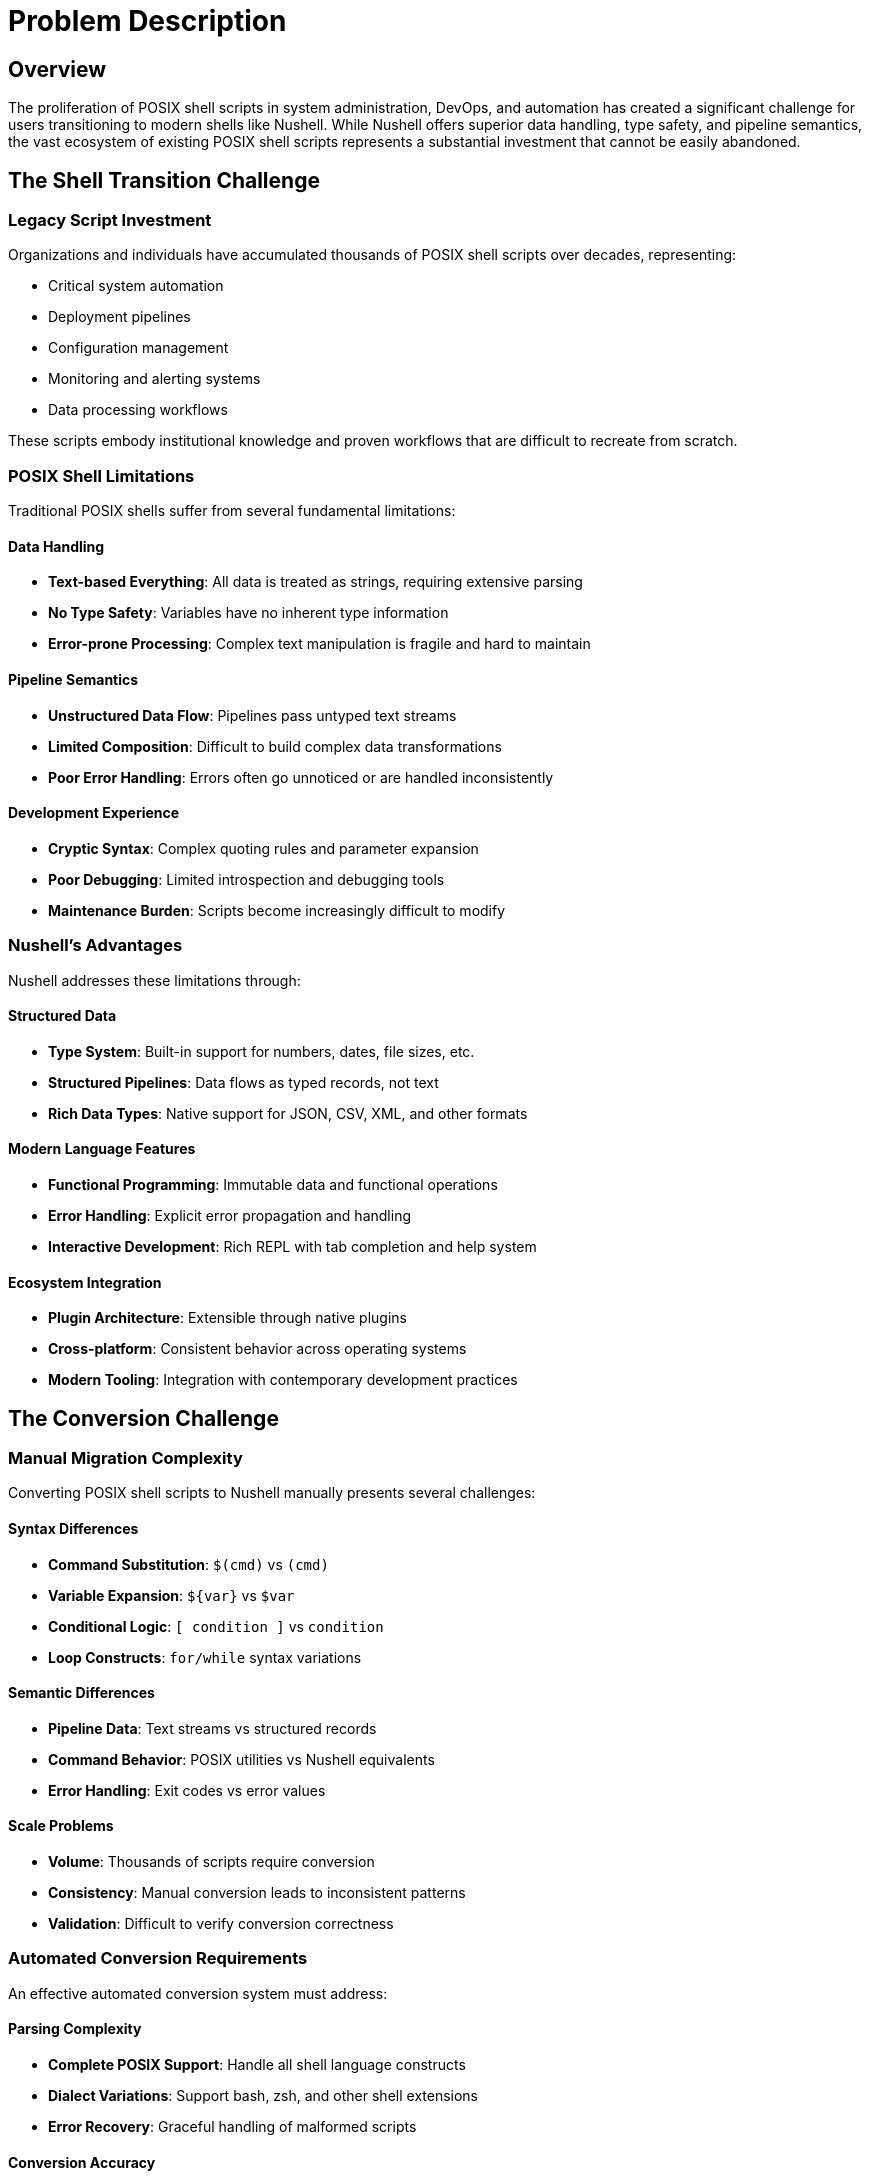 [[problem-description]]
= Problem Description

== Overview

The proliferation of POSIX shell scripts in system administration, DevOps, and automation has created a significant challenge for users transitioning to modern shells like Nushell. While Nushell offers superior data handling, type safety, and pipeline semantics, the vast ecosystem of existing POSIX shell scripts represents a substantial investment that cannot be easily abandoned.

== The Shell Transition Challenge

=== Legacy Script Investment

Organizations and individuals have accumulated thousands of POSIX shell scripts over decades, representing:

* Critical system automation
* Deployment pipelines
* Configuration management
* Monitoring and alerting systems
* Data processing workflows

These scripts embody institutional knowledge and proven workflows that are difficult to recreate from scratch.

=== POSIX Shell Limitations

Traditional POSIX shells suffer from several fundamental limitations:

==== Data Handling
* **Text-based Everything**: All data is treated as strings, requiring extensive parsing
* **No Type Safety**: Variables have no inherent type information
* **Error-prone Processing**: Complex text manipulation is fragile and hard to maintain

==== Pipeline Semantics
* **Unstructured Data Flow**: Pipelines pass untyped text streams
* **Limited Composition**: Difficult to build complex data transformations
* **Poor Error Handling**: Errors often go unnoticed or are handled inconsistently

==== Development Experience
* **Cryptic Syntax**: Complex quoting rules and parameter expansion
* **Poor Debugging**: Limited introspection and debugging tools
* **Maintenance Burden**: Scripts become increasingly difficult to modify

=== Nushell's Advantages

Nushell addresses these limitations through:

==== Structured Data
* **Type System**: Built-in support for numbers, dates, file sizes, etc.
* **Structured Pipelines**: Data flows as typed records, not text
* **Rich Data Types**: Native support for JSON, CSV, XML, and other formats

==== Modern Language Features
* **Functional Programming**: Immutable data and functional operations
* **Error Handling**: Explicit error propagation and handling
* **Interactive Development**: Rich REPL with tab completion and help system

==== Ecosystem Integration
* **Plugin Architecture**: Extensible through native plugins
* **Cross-platform**: Consistent behavior across operating systems
* **Modern Tooling**: Integration with contemporary development practices

== The Conversion Challenge

=== Manual Migration Complexity

Converting POSIX shell scripts to Nushell manually presents several challenges:

==== Syntax Differences
* **Command Substitution**: `$(cmd)` vs `(cmd)`
* **Variable Expansion**: `${var}` vs `$var`
* **Conditional Logic**: `[ condition ]` vs `condition`
* **Loop Constructs**: `for/while` syntax variations

==== Semantic Differences
* **Pipeline Data**: Text streams vs structured records
* **Command Behavior**: POSIX utilities vs Nushell equivalents
* **Error Handling**: Exit codes vs error values

==== Scale Problems
* **Volume**: Thousands of scripts require conversion
* **Consistency**: Manual conversion leads to inconsistent patterns
* **Validation**: Difficult to verify conversion correctness

=== Automated Conversion Requirements

An effective automated conversion system must address:

==== Parsing Complexity
* **Complete POSIX Support**: Handle all shell language constructs
* **Dialect Variations**: Support bash, zsh, and other shell extensions
* **Error Recovery**: Graceful handling of malformed scripts

==== Conversion Accuracy
* **Semantic Preservation**: Maintain original script behavior
* **Idiomatic Output**: Generate natural Nushell code
* **Performance Considerations**: Optimize for Nushell's strengths

==== Practical Usability
* **Incremental Migration**: Support partial conversion workflows
* **Validation Tools**: Verify conversion correctness
* **Documentation**: Generate migration guides and explanations

== Existing Solutions and Limitations

=== Manual Rewriting

**Approach**: Complete manual recreation of scripts in Nushell

**Limitations**:
* Time-intensive and error-prone
* Requires deep knowledge of both shells
* Difficult to maintain consistency
* Does not scale to large codebases

=== Regex-based Substitution

**Approach**: Simple text replacement using regular expressions

**Limitations**:
* Cannot handle complex syntax structures
* Fails with context-dependent constructs
* Produces fragile, non-idiomatic code
* No semantic understanding of code

=== Shell Wrappers

**Approach**: Execute POSIX scripts within Nushell using external commands

**Limitations**:
* Does not leverage Nushell's data handling capabilities
* Maintains POSIX shell dependencies
* Limited integration with Nushell ecosystem
* No performance benefits

== Solution Requirements

=== Functional Requirements

==== Parsing Capabilities
* **Complete POSIX Support**: Parse all standard shell constructs
* **Robust Error Handling**: Graceful degradation for malformed input
* **Dialect Flexibility**: Support common shell extensions

==== Conversion Quality
* **Semantic Accuracy**: Preserve original script behavior
* **Idiomatic Output**: Generate natural Nushell code
* **Performance Optimization**: Leverage Nushell's strengths

==== Usability Features
* **Incremental Processing**: Support partial conversion workflows
* **Validation Tools**: Verify conversion correctness
* **Documentation Generation**: Explain conversion decisions

=== Technical Requirements

==== Architecture
* **Modular Design**: Extensible converter system
* **Plugin Integration**: Native Nushell plugin architecture
* **Scalable Processing**: Handle large script collections

==== Quality Assurance
* **Comprehensive Testing**: Validate conversion accuracy
* **Performance Benchmarks**: Measure conversion speed
* **Regression Prevention**: Continuous validation

==== Maintenance
* **Clear Documentation**: Comprehensive user and developer guides
* **Active Development**: Regular updates and improvements
* **Community Support**: Open source collaboration

== Target Use Cases

=== DevOps Migration
* **CI/CD Pipelines**: Convert build and deployment scripts
* **Infrastructure Automation**: Migrate configuration management
* **Monitoring Scripts**: Transform alerting and monitoring tools

=== System Administration
* **Maintenance Scripts**: Convert routine administrative tasks
* **Backup Systems**: Migrate data protection workflows
* **Log Processing**: Transform log analysis tools

=== Development Workflows
* **Build Systems**: Convert compilation and packaging scripts
* **Testing Frameworks**: Migrate test execution scripts
* **Development Tools**: Transform utility and helper scripts

== Success Metrics

=== Conversion Accuracy
* **Functional Equivalence**: Converted scripts produce identical results
* **Error Handling**: Maintain original error behavior
* **Performance**: Acceptable conversion speed and output performance

=== Usability
* **Learning Curve**: Minimal training required for adoption
* **Integration**: Seamless workflow integration
* **Documentation**: Clear usage instructions and examples

=== Ecosystem Impact
* **Adoption Rate**: Widespread use within Nushell community
* **Contribution**: Active community development
* **Innovation**: Enables new workflow patterns

== Conclusion

The nu-posix project addresses the critical need for automated POSIX shell script conversion to Nushell. By providing a comprehensive, accurate, and usable conversion system, it enables organizations and individuals to leverage Nushell's modern capabilities while preserving their existing script investments.

== Technical Foundation: AST Mapping

=== Understanding Abstract Syntax Trees (ASTs)

An AST is a tree representation of the abstract syntactic structure of source code written in a programming language. Each node in the tree denotes a construct occurring in the source code. The structure of an AST is crucial because it captures the hierarchical relationships and logical flow of the code, making it suitable for analysis, transformation, and compilation.

Mapping two different ASTs involves translating the constructs and relationships from one language's syntax tree into another's. This is particularly challenging when the underlying paradigms of the languages differ significantly, as is the case with traditional POSIX shells and Nushell.

=== POSIX AST (yash-syntax) Overview

A POSIX shell's AST, like one generated by yash-syntax, reflects the traditional Unix philosophy of "everything is a string" and "pipes connect streams of text."

Key constructs typically found in a POSIX AST include:

==== Command
A simple command consists of a command name and its arguments.

==== Pipeline
A sequence of one or more commands connected by pipes (|). The output of one command becomes the input of the next.

==== Redirection
Changing the input/output streams of a command (e.g., `command > file`, `command < file`, `command 2>&1`).

==== List/Sequence
A series of commands executed sequentially, often separated by `;` or `&` (for background execution).

==== Conditional Statements
`if-then-else-fi` blocks.

==== Looping Constructs
`for`, `while`, `until` loops.

==== Function Definitions
Defining shell functions.

==== Variable Assignments
`VAR=value`.

==== Subshells
Commands executed in a new shell environment `(commands)`.

==== Command Substitution
`$(command)` or `\`command\``.

==== Arithmetic Expansion
`$((expression))`.

==== Parameter Expansion
`${VAR}`, `${VAR:-default}`, etc.

==== Logical Operators
`&&` (AND), `||` (OR) for conditional execution.

=== Nu AST (nushell) Overview

Nushell's AST reflects its core philosophy of "everything is structured data." While it supports traditional shell-like operations, its internal representation emphasizes typed values, tables, and blocks.

Key constructs in a Nu AST include:

==== Command
Similar to POSIX, but arguments can be structured (e.g., flags, named arguments).

==== Pipeline
A sequence of commands, but the output of one command is structured data (e.g., a table, a list, a record) that becomes the structured input of the next.

==== Block
A collection of statements or expressions, often used in control flow, custom commands, or closures.

==== Expression
Any construct that evaluates to a value (e.g., literals, variable access, function calls, arithmetic operations).

==== Literal
Primitive values like numbers, strings, booleans, lists, records, paths.

==== Variable Definition/Assignment
`let var = value`, `mut var = value`.

==== Control Flow
`if-else`, `for` loops, `loop`, `match`.

==== Custom Command Definition
`def command_name [params] { body }`.

==== Table/Record Literals
Direct representation of structured data.

==== Closures
Anonymous blocks of code.

==== Redirection (Implicit/Explicit)
While Nu has `> file`, `>> file`, `| save file`, its primary data flow is through structured pipelines.

=== Mapping Challenges

The primary challenges in mapping POSIX to Nu AST arise from their fundamental differences:

==== Data Paradigm
* **POSIX**: Text-stream-oriented. All data is essentially a string, and parsing happens at each command.
* **Nu**: Structured-data-oriented. Data flows as typed values (tables, lists, records, primitives) through the pipeline.
* **Challenge**: How to translate POSIX's string-based input/output into Nu's structured data. This often requires explicit parsing or interpretation in Nu.

==== Implicit vs. Explicit Structure
* **POSIX**: Structure is often implicit (e.g., whitespace separation for arguments).
* **Nu**: Structure is explicit (e.g., named arguments, flags, table columns).
* **Challenge**: Inferring Nu's explicit structure from POSIX's implicit one.

==== Command vs. Expression
* **POSIX**: Almost everything is a command.
* **Nu**: Distinguishes between commands (which operate on data) and expressions (which evaluate to data).
* **Challenge**: Deciding when a POSIX command maps to a Nu command and when it maps to an expression.

==== Feature Discrepancies
* **Nu-specific features**: Custom commands, record/table literals, advanced data manipulation commands (e.g., `group-by`, `pivot`). These have no direct POSIX equivalent.
* **POSIX-specific features**: Complex parameter expansions, arithmetic expansion, specific redirection types. These might require complex Nu equivalents or be untranslatable.

=== Proposed Mapping Strategy

A mapping strategy involves a recursive traversal of the POSIX AST, transforming each node into its Nu equivalent:

==== Direct Equivalents
Some constructs have relatively direct mappings:
* **Simple Command**: POSIX `CommandNode(name, args)` → Nu `Call(name, args)`
* **Pipeline**: POSIX `PipelineNode(cmd1, cmd2, ...)` → Nu `Pipeline(cmd1_nu, cmd2_nu, ...)`
* **Variable Assignment**: POSIX `AssignmentNode(name, value)` → Nu `LetNode(name, value_expr)`

==== Structural Transformations
* **Redirections**: POSIX `Command > file` → Nu `Command | save file`
* **Conditional Statements**: POSIX conditions based on command exit codes → Nu boolean expressions
* **Loops**: Similar transformation challenges with condition handling

==== Semantic Translations
* **Command Substitution**: POSIX `$(command)` → Nu `(command_nu)` with data type considerations
* **Arithmetic Expansion**: POSIX `$((expression))` → Nu `(expression_nu)` with type awareness
* **Parameter Expansion**: Various POSIX patterns mapped to Nu string operations

The following chapters detail the architecture, implementation, and usage of the nu-posix system, providing both high-level understanding and practical guidance for effective script migration.
